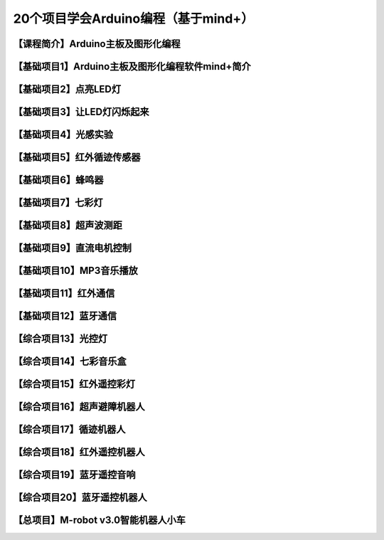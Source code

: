 .. _arduino1:

20个项目学会Arduino编程（基于mind+）
=========================================

.. _introduction

【课程简介】Arduino主板及图形化编程
--------------------------------------------------------------

.. raw:: html

   <iframe width="640" height="480" src="//player.bilibili.com/player.html?aid=67165841&bvid=BV1eJ411N7oZ&cid=116464881&page=1" scrolling="no" border="0" frameborder="no" framespacing="0" allowfullscreen="true"> </iframe>

.. _aboutmind:

【基础项目1】Arduino主板及图形化编程软件mind+简介
--------------------------------------------------------------

.. raw:: html

   <iframe width="640" height="480" src="//player.bilibili.com/player.html?aid=67166024&bvid=BV1vJ411N7AB&cid=116465364&page=1" scrolling="no" border="0" frameborder="no" framespacing="0" allowfullscreen="true"> </iframe>

.. _led:

【基础项目2】点亮LED灯
----------------------------------------

.. raw:: html

    <iframe width="640" height="480" src="//player.bilibili.com/player.html?aid=67166171&bvid=BV1vJ411N7cK&cid=116465664&page=1" scrolling="no" border="0" frameborder="no" framespacing="0" allowfullscreen="true"> </iframe>

.. _blink:

【基础项目3】让LED灯闪烁起来
---------------------------------------------

.. raw:: html

   <iframe width="640" height="480" src="//player.bilibili.com/player.html?aid=67166297&bvid=BV1iJ411N7or&cid=116465877&page=1" scrolling="no" border="0" frameborder="no" framespacing="0" allowfullscreen="true"> </iframe>

【基础项目4】光感实验
--------------------------------------------------------------

.. raw:: html

   <iframe width="640" height="480" src="//player.bilibili.com/player.html?aid=67166461&bvid=BV1iJ411N7dK&cid=116466032&page=1" scrolling="no" border="0" frameborder="no" framespacing="0" allowfullscreen="true"> </iframe>

.. _irtracker:

【基础项目5】红外循迹传感器
----------------------------------------

.. raw:: html

   <iframe width="640" height="480" src="//player.bilibili.com/player.html?aid=67166638&bvid=BV1qJ411N7cX&cid=116466272&page=1" scrolling="no" border="0" frameborder="no" framespacing="0" allowfullscreen="true"> </iframe>

.. _buzzer:

【基础项目6】蜂鸣器
---------------------------------------------

.. raw:: html

   <iframe width="640" height="480" src="//player.bilibili.com/player.html?aid=67168007&bvid=BV1iJ411N79S&cid=116468584&page=1" scrolling="no" border="0" frameborder="no" framespacing="0" allowfullscreen="true"> </iframe>

.. _rgb:

【基础项目7】七彩灯
----------------------------------------

.. raw:: html

   <iframe width="640" height="480" src="//player.bilibili.com/player.html?aid=67168180&bvid=BV1iJ411N7Qo&cid=116468825&page=1" scrolling="no" border="0" frameborder="no" framespacing="0" allowfullscreen="true"> </iframe>

.. _sonar:

【基础项目8】超声波测距
---------------------------------------------

.. raw:: html

   <iframe width="640" height="480" src="//player.bilibili.com/player.html?aid=67168363&bvid=BV1iJ411N7Hg&cid=116469139&page=1" scrolling="no" border="0" frameborder="no" framespacing="0" allowfullscreen="true"> </iframe>

.. _motor:

【基础项目9】直流电机控制
-----------------------------------------------------

.. raw:: html

   <iframe width="640" height="480" src="//player.bilibili.com/player.html?aid=67170231&bvid=BV1iJ411N7Lv&cid=116472286&page=1" scrolling="no" border="0" frameborder="no" framespacing="0" allowfullscreen="true"> </iframe>

.. _mp3:

【基础项目10】MP3音乐播放
-----------------------------------------------------

.. raw:: html

   <iframe width="640" height="480" src="//player.bilibili.com/player.html?aid=67169734&bvid=BV1iJ411N7NW&cid=116471466&page=1" scrolling="no" border="0" frameborder="no" framespacing="0" allowfullscreen="true"> </iframe>
   
.. _ircontrol:

【基础项目11】红外通信
----------------------------------------------------

.. raw:: html

   <iframe width="640" height="480" src="//player.bilibili.com/player.html?aid=67169818&bvid=BV1iJ411N7GB&cid=116471701&page=1" scrolling="no" border="0" frameborder="no" framespacing="0" allowfullscreen="true"> </iframe>

.. _bluetooth:

【基础项目12】蓝牙通信
-------------------------------------------------------

.. raw:: html

   <iframe width="640" height="480" src="//player.bilibili.com/player.html?aid=67169960&bvid=BV1iJ411N737&cid=116471839&page=1" scrolling="no" border="0" frameborder="no" framespacing="0" allowfullscreen="true"> </iframe>

.. _lightled:

【综合项目13】光控灯
-------------------------------------------------------

.. raw:: html

   <iframe width="640" height="480" src="//player.bilibili.com/player.html?aid=67170336&bvid=BV1BJ411N7GW&cid=116472633&page=1" scrolling="no" border="0" frameborder="no" framespacing="0" allowfullscreen="true"> </iframe>

.. _rgbbuzzer:

【综合项目14】七彩音乐盒
--------------------------------------------------------------

.. raw:: html

.. _irrgb:

【综合项目15】红外遥控彩灯
---------------------------------------------------------------

.. raw:: html

   <iframe width="640" height="480" src="//player.bilibili.com/player.html?aid=67170437&bvid=BV1BJ411N7ur&cid=116472773&page=1" scrolling="no" border="0" frameborder="no" framespacing="0" allowfullscreen="true"> </iframe>

.. _sonarrobot:

【综合项目16】超声避障机器人
--------------------------------------------------------------------

.. raw:: html

   <iframe width="640" height="480" src="//player.bilibili.com/player.html?aid=67170726&bvid=BV1BJ411N75B&cid=116473246&page=1" scrolling="no" border="0" frameborder="no" framespacing="0" allowfullscreen="true"> </iframe>

.. _trackerrobot:

【综合项目17】循迹机器人
--------------------------------------------------------------------

.. raw:: html

   <iframe width="640" height="480" src="//player.bilibili.com/player.html?aid=67170845&bvid=BV1BJ411N7nE&cid=116473401&page=1" scrolling="no" border="0" frameborder="no" framespacing="0" allowfullscreen="true"> </iframe>

.. _irrobot:

【综合项目18】红外遥控机器人
---------------------------------------------------------------------

.. raw:: html

   <iframe width="640" height="480" src="//player.bilibili.com/player.html?aid=67226396&bvid=BV19J411N7B8&cid=116566147&page=1" scrolling="no" border="0" frameborder="no" framespacing="0" allowfullscreen="true"> </iframe>

.. _mp3bluetooth:

【综合项目19】蓝牙遥控音响
--------------------------------------------------------------------

.. raw:: html

   <iframe width="640" height="480" src="//player.bilibili.com/player.html?aid=67170938&bvid=BV1BJ411N7J6&cid=116473610&page=1" scrolling="no" border="0" frameborder="no" framespacing="0" allowfullscreen="true"> </iframe>

.. _bluetoothrobot:

【综合项目20】蓝牙遥控机器人
----------------------------------------------------------------------

.. raw:: html

   <iframe width="640" height="480" src="//player.bilibili.com/player.html?aid=67171071&bvid=BV1BJ411N77h&cid=116473765&page=1" scrolling="no" border="0" frameborder="no" framespacing="0" allowfullscreen="true"> </iframe>
   
.. _thewhole:

【总项目】M-robot v3.0智能机器人小车
------------------------------------------------------------------

.. raw:: html
   
   <iframe width="640" height="480" src="//player.bilibili.com/player.html?aid=67171253&bvid=BV1BJ411N7WG&cid=116473955&page=1" scrolling="no" border="0" frameborder="no" framespacing="0" allowfullscreen="true"> </iframe>


